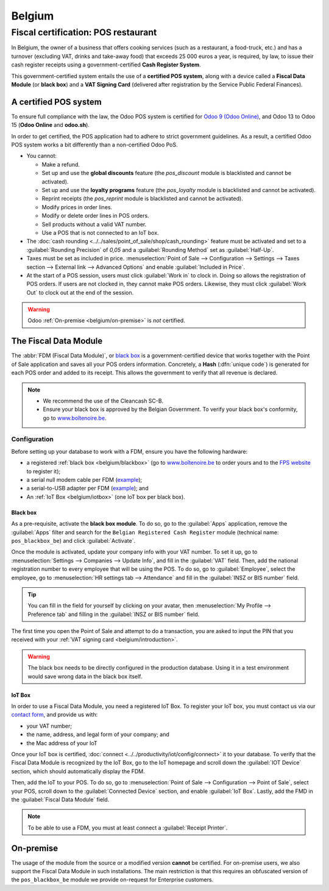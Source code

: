=======
Belgium
=======

.. _belgium/introduction:

Fiscal certification: POS restaurant
====================================

In Belgium, the owner of a business that offers cooking services (such as a restaurant, a
food-truck, etc.) and has a turnover (excluding VAT, drinks and take-away food) that exceeds 25 000
euros a year, is required, by law, to issue their cash register receipts using a
government-certified **Cash Register System**.

This government-certified system entails the use of a **certified POS system**, along with a device
called a **Fiscal Data Module** (or **black box**) and a **VAT Signing Card** (delivered after
registration by the Service Public Federal Finances).

A certified POS system
----------------------

To ensure full compliance with the law, the Odoo POS system is certified for `Odoo 9 (Odoo Online)
<https://www.systemedecaisseenregistreuse.be/systemes-certifies>`_, and Odoo 13 to Odoo 15 (**Odoo
Online** and **odoo.sh**).

In order to get certified, the POS application had to adhere to strict government guidelines. As a
result, a certified Odoo POS system works a bit differently than a non-certified Odoo PoS.

- You cannot:

  - Make a refund.
  - Set up and use the **global discounts** feature (the `pos_discount` module is blacklisted and
    cannot be activated).
  - Set up and use the **loyalty programs** feature (the `pos_loyalty` module is blacklisted and
    cannot be activated).
  - Reprint receipts (the `pos_reprint` module is blacklisted and cannot be activated).
  - Modify prices in order lines.
  - Modify or delete order lines in POS orders.
  - Sell products without a valid VAT number.
  - Use a POS that is not connected to an IoT box.

- The :doc:`cash rounding <../../sales/point_of_sale/shop/cash_rounding>` feature must be
  activated and set to a :guilabel:`Rounding Precision` of `0,05` and a :guilabel:`Rounding Method`
  set as :guilabel:`Half-Up`.
- Taxes must be set as included in price. :menuselection:`Point of Sale --> Configuration -->
  Settings --> Taxes section --> External link --> Advanced Options` and enable :guilabel:`Included
  in Price`.
- At the start of a POS session, users must click :guilabel:`Work in` to clock in. Doing so allows
  the registration of POS orders. If users are not clocked in, they cannot make POS orders.
  Likewise, they must click :guilabel:`Work Out` to clock out at the end of the session.

.. warning::
   Odoo :ref:`On-premise <belgium/on-premise>` is *not* certified.

The Fiscal Data Module
----------------------

The :abbr:`FDM (Fiscal Data Module)`, or `black box
<https://www.systemedecaisseenregistreuse.be/systemes-certifies>`_ is a government-certified device
that works together with the Point of Sale application and saves all your POS orders information.
Concretely, a **Hash** (:dfn:`unique code`) is generated for each POS order and added to its
receipt. This allows the government to verify that all revenue is declared.

.. note::
   - We recommend the use of the Cleancash SC-B.
   - Ensure your black box is approved by the Belgian Government. To verify your black box's
     conformity, go to `www.boîtenoire.be <https://www.xn--botenoire-r5a.be/>`_.

.. seealso::
   More information concerning the Fiscal Data Module can be found on `the official website
   <https://www.systemedecaisseenregistreuse.be/>`_.

Configuration
~~~~~~~~~~~~~

Before setting up your database to work with a FDM, ensure you have the following hardware:

- a registered :ref:`black box <belgium/blackbox>` (go to
  `www.boîtenoire.be <https://www.xn--botenoire-r5a.be/>`_ to order yours and to the `FPS website
  <https://finances.belgium.be/E-services/registratiemodule_gks/registratiemodule_gerigstreerd_kassasysteem>`_
  to register it);
- a serial null modem cable per FDM (`example
  <https://www.startech.com/Cables/Serial-Parallel-PS-2/DB9-DB25/10-ft-Cross-Wired-Serial-Null-Modem-Cable-DB9-FM~SCNM9FM>`_);
- a serial-to-USB adapter per FDM (`example
  <https://trendnet.com/products/proddetail.asp?prod=265_TU-S9>`_); and
- An :ref:`IoT Box <belgium/iotbox>` (one IoT box per black box).

.. _belgium/blackbox:

Black box
*********

As a pre-requisite, activate the **black box module**. To do so, go to the :guilabel:`Apps`
application, remove the :guilabel:`Apps` filter and search for the ``Belgian Registered Cash
Register`` module (technical name: ``pos_blackbox_be``) and click :guilabel:`Activate`.

.. image:: belgium/be-modules.png
   :align: center
   :alt: black box modules for belgian fiscal certification

Once the module is activated, update your company info with your VAT number. To set it up, go to
:menuselection:`Settings --> Companies --> Update Info`, and fill in the :guilabel:`VAT` field.
Then, add the national registration number to every employee that will be using the POS. To do so,
go to :guilabel:`Employee`, select the employee, go to :menuselection:`HR settings tab -->
Attendance` and fill in the :guilabel:`INSZ or BIS number` field.

.. image:: belgium/bis-number.png
   :align: center
   :alt: ISNZ or BIS number field on employee form

.. tip::
   You can fill in the field for yourself by clicking on your avatar, then :menuselection:`My
   Profile --> Preference tab` and filling in the :guilabel:`INSZ or BIS number` field.

The first time you open the Point of  Sale and attempt to do a transaction, you are asked to input
the PIN that you received with your :ref:`VAT signing card <belgium/introduction>`.

.. image:: belgium/vsc-pin.png
   :align: center
   :alt: VAT Signing Card PIN initialization

.. warning::
   The black box needs to be directly configured in the production database. Using it in a test
   environment would save wrong data in the black box itself.

.. _belgium/iotbox:

IoT Box
*******

In order to use a Fiscal Data Module, you need a registered IoT Box. To register your IoT box, you
must contact us via our `contact form <https://www.odoo.com/help>`_, and provide us with:

- your VAT number;
- the name, address, and legal form of your company; and
- the Mac address of your IoT

Once your IoT box is certified, :doc:`connect <../../productivity/iot/config/connect>` it to
your database. To verify that the Fiscal Data Module is recognized by the IoT Box, go to the IoT
homepage and scroll down the :guilabel:`IOT Device` section, which should automatically display the
FDM.

.. image:: belgium/iotbox-fdm-status.png
   :align: center
   :alt: Hardware status page on a registered IoT Box

Then, add the IoT to your POS. To do so, go to :menuselection:`Point of Sale --> Configuration -->
Point of Sale`, select your POS, scroll down to the :guilabel:`Connected Device` section, and enable
:guilabel:`IoT Box`. Lastly, add the FMD in the :guilabel:`Fiscal Data Module` field.

.. note::
   To be able to use a FDM, you must at least connect a :guilabel:`Receipt Printer`.

.. _belgium/on-premise:

On-premise
----------

The usage of the module from the source or a modified version **cannot** be certified. For
on-premise users, we also support the Fiscal Data Module in such installations. The main restriction
is that this requires an obfuscated version of the ``pos_blackbox_be`` module we provide on-request
for Enterprise customers.
